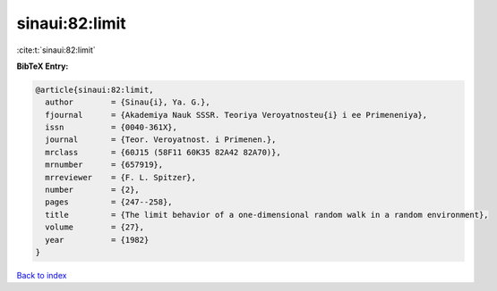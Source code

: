sinaui:82:limit
===============

:cite:t:`sinaui:82:limit`

**BibTeX Entry:**

.. code-block:: bibtex

   @article{sinaui:82:limit,
     author        = {Sinau{i}, Ya. G.},
     fjournal      = {Akademiya Nauk SSSR. Teoriya Veroyatnosteu{i} i ee Primeneniya},
     issn          = {0040-361X},
     journal       = {Teor. Veroyatnost. i Primenen.},
     mrclass       = {60J15 (58F11 60K35 82A42 82A70)},
     mrnumber      = {657919},
     mrreviewer    = {F. L. Spitzer},
     number        = {2},
     pages         = {247--258},
     title         = {The limit behavior of a one-dimensional random walk in a random environment},
     volume        = {27},
     year          = {1982}
   }

`Back to index <../By-Cite-Keys.rst>`_
